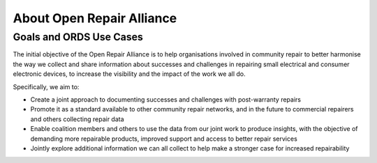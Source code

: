 
About Open Repair Alliance
=====================================

Goals and ORDS Use Cases
------------------------

The initial objective of the Open Repair Alliance is to help
organisations involved in community repair to better harmonise the way
we collect and share information about successes and challenges in
repairing small electrical and consumer electronic devices, to increase
the visibility and the impact of the work we all do.

Specifically, we aim to:

-  Create a joint approach to documenting successes and challenges with post-warranty repairs

-  Promote it as a standard available to other community repair networks, and in the future to commercial repairers and others collecting repair data

-  Enable coalition members and others to use the data from our joint work to produce insights, with the objective of demanding more repairable products, improved support and access to better repair services

-  Jointly explore additional information we can all collect to help make a stronger case for increased repairability
